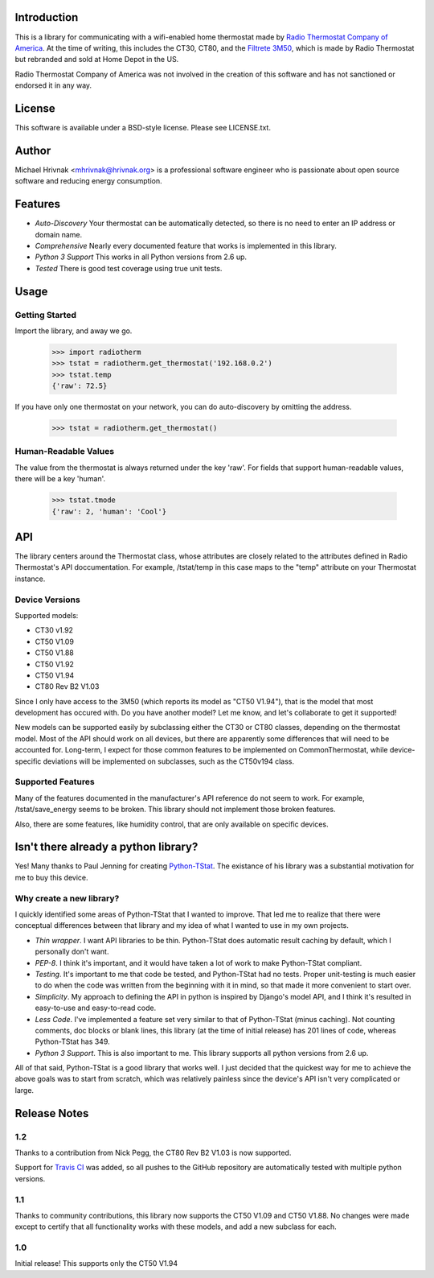 Introduction
============

This is a library for communicating with a wifi-enabled home thermostat made by
`Radio Thermostat Company of America <http://radiothermostat.com>`_. At the
time of writing, this includes the CT30, CT80, and the `Filtrete 3M50
<http://www.radiothermostat.com/filtrete/products/3M-50/>`_, which is made by
Radio Thermostat but rebranded and sold at Home Depot in the US.

Radio Thermostat Company of America was not involved in the creation of this
software and has not sanctioned or endorsed it in any way.

License
=======

This software is available under a BSD-style license. Please see LICENSE.txt.

Author
======
Michael Hrivnak <mhrivnak@hrivnak.org> is a professional software engineer who
is passionate about open source software and reducing energy consumption.

Features
========

- *Auto-Discovery* Your thermostat can be automatically detected, so there is
  no need to enter an IP address or domain name.
- *Comprehensive* Nearly every documented feature that works is implemented in
  this library.
- *Python 3 Support* This works in all Python versions from 2.6 up.
- *Tested* There is good test coverage using true unit tests.

Usage
=====

Getting Started
---------------

Import the library, and away we go.

    >>> import radiotherm
    >>> tstat = radiotherm.get_thermostat('192.168.0.2')
    >>> tstat.temp
    {'raw': 72.5}

If you have only one thermostat on your network, you can do auto-discovery by
omitting the address.

    >>> tstat = radiotherm.get_thermostat()

Human-Readable Values
---------------------

The value from the thermostat is always returned under the key 'raw'. For
fields that support human-readable values, there will be a key 'human'.

    >>> tstat.tmode
    {'raw': 2, 'human': 'Cool'}

API
===

The library centers around the Thermostat class, whose attributes are closely
related to the attributes defined in Radio Thermostat's API doccumentation. For
example, /tstat/temp in this case maps to the "temp" attribute on your
Thermostat instance.

Device Versions
---------------

Supported models:

- CT30 v1.92
- CT50 V1.09
- CT50 V1.88
- CT50 V1.92
- CT50 V1.94
- CT80 Rev B2 V1.03

Since I only have access to the 3M50 (which reports its model as "CT50 V1.94"),
that is the model that most development has occured with. Do you have another
model? Let me know, and let's collaborate to get it supported!

New models can be supported easily by subclassing either the CT30 or CT80
classes, depending on the thermostat model. Most of the API should work on all
devices, but there are apparently some differences that will need to be
accounted for. Long-term, I expect for those common features to be implemented
on CommonThermostat, while device-specific deviations will be implemented on
subclasses, such as the CT50v194 class.

Supported Features
------------------

Many of the features documented in the manufacturer's API reference do not seem
to work. For example, /tstat/save_energy seems to be broken. This library
should not implement those broken features.

Also, there are some features, like humidity control, that are only available
on specific devices.

Isn't there already a python library?
=====================================

Yes! Many thanks to Paul Jenning for creating `Python-TStat
<https://github.com/pjennings/Python-TStat>`_. The existance of his library was
a substantial motivation for me to buy this device.

Why create a new library?
-------------------------

I quickly identified some areas of Python-TStat that I wanted to improve. That
led me to realize that there were conceptual differences between that library
and my idea of what I wanted to use in my own projects.

- *Thin wrapper*. I want API libraries to be thin. Python-TStat does automatic
  result caching by default, which I personally don't want.
- *PEP-8*. I think it's important, and it would have taken a lot of work to
  make Python-TStat compliant.
- *Testing*. It's important to me that code be tested, and Python-TStat had no
  tests. Proper unit-testing is much easier to do when the code was written
  from the beginning with it in mind, so that made it more convenient to start
  over.
- *Simplicity*. My approach to defining the API in python is inspired by
  Django's model API, and I think it's resulted in easy-to-use and easy-to-read
  code.
- *Less Code*. I've implemented a feature set very similar to that of
  Python-TStat (minus caching). Not counting comments, doc blocks or blank
  lines, this library (at the time of initial release) has 201 lines of code,
  whereas Python-TStat has 349.
- *Python 3 Support*. This is also important to me. This library supports all
  python versions from 2.6 up.

All of that said, Python-TStat is a good library that works well. I just
decided that the quickest way for me to achieve the above goals was to start
from scratch, which was relatively painless since the device's API isn't very
complicated or large.

Release Notes
=============

1.2
---

Thanks to a contribution from Nick Pegg, the CT80 Rev B2 V1.03 is now supported.

Support for `Travis CI <http://travis-ci.org>`_ was added, so all pushes to
the GitHub repository are automatically tested with multiple python versions.

1.1
---

Thanks to community contributions, this library now supports the CT50 V1.09 and
CT50 V1.88. No changes were made except to certify that all functionality works
with these models, and add a new subclass for each.

1.0
---

Initial release! This supports only the CT50 V1.94
